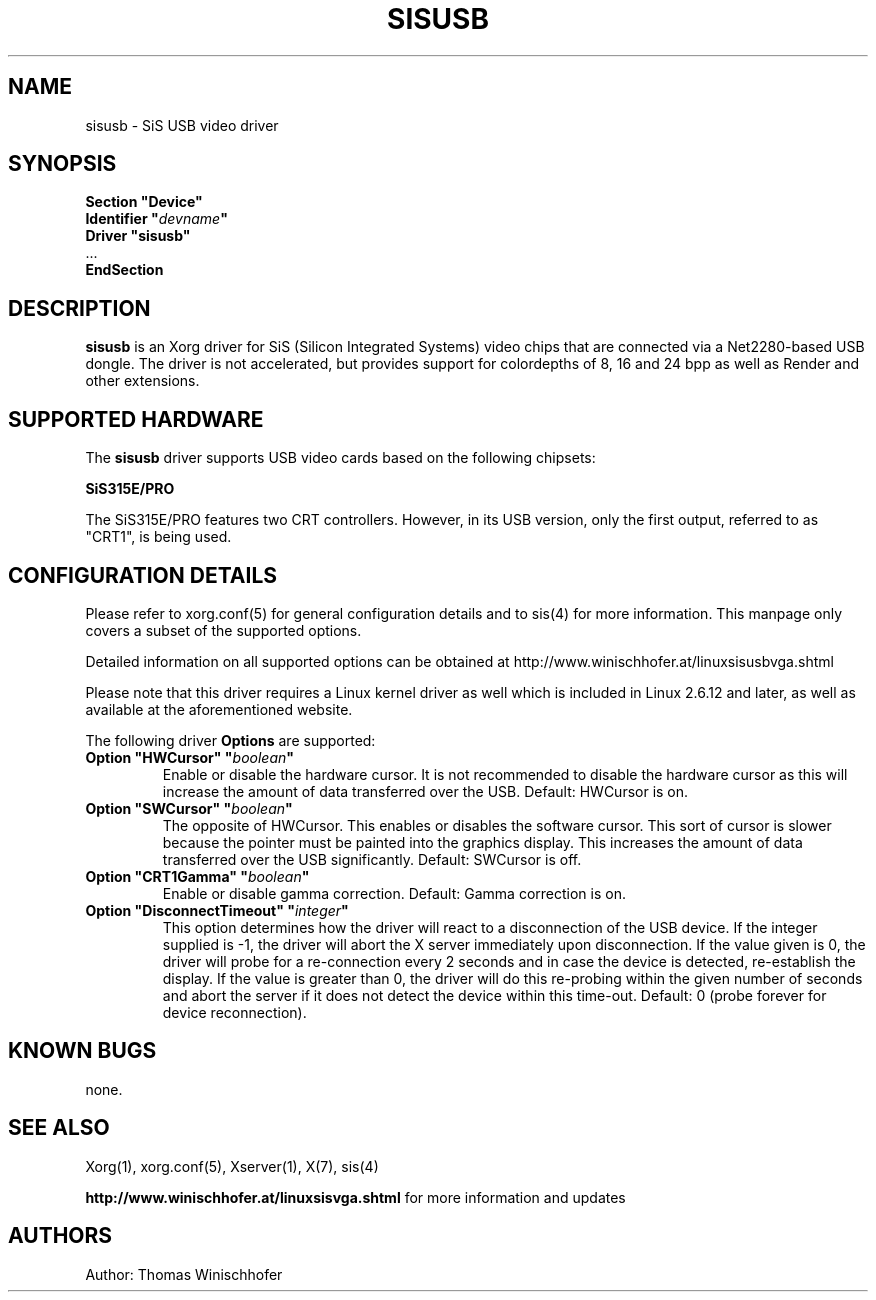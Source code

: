 .\" shorthand for double quote that works everywhere.
.ds q \N'34'
.TH SISUSB 4 "xf86-video-sisusb 0.9.6" "X Version 11"
.SH NAME
sisusb \- SiS USB video driver
.SH SYNOPSIS
.nf
.B "Section \*qDevice\*q"
.BI "  Identifier \*q"  devname \*q
.B  "  Driver \*qsisusb\*q"
\ \ ...
.B EndSection
.fi
.SH DESCRIPTION
.B sisusb
is an Xorg driver for SiS (Silicon Integrated Systems) video chips that
are connected via a Net2280-based USB dongle. The driver is not accelerated, but
provides support for colordepths of 8, 16 and 24 bpp as well as Render and other
extensions.
.SH SUPPORTED HARDWARE
The
.B sisusb
driver supports USB video cards based on the following chipsets:
.PP
.B SiS315E/PRO
.PP
The SiS315E/PRO features two CRT controllers. However, in its USB version, only
the first output, referred to as "CRT1", is being used.
.SH CONFIGURATION DETAILS
Please refer to xorg.conf(5) for general configuration
details and to sis(4) for more information. This manpage only
covers a subset of the supported options.
.PP
Detailed information on all supported options can be obtained at
http://www.winischhofer.at/linuxsisusbvga.shtml
.PP
Please note that this driver requires a Linux kernel driver as well which is
included in Linux 2.6.12 and later, as well as available at the aforementioned
website.
.PP
The following driver
.B Options
are supported:
.TP
.BI "Option \*qHWCursor\*q \*q" boolean \*q
Enable or disable the hardware cursor. It is not recommended to disable
the hardware cursor as this will increase the amount of data transferred
over the USB. Default: HWCursor is on.
.TP
.BI "Option \*qSWCursor\*q \*q" boolean \*q
The opposite of HWCursor. This enables or disables the software
cursor. This sort of cursor is slower because the pointer must
be painted into the graphics display. This increases the amount of data
transferred over the USB significantly. Default: SWCursor is off.
.TP
.BI "Option \*qCRT1Gamma\*q \*q" boolean \*q
Enable or disable gamma correction.
Default: Gamma correction is on.
.TP
.BI "Option \*qDisconnectTimeout\*q \*q" integer \*q
This option determines how the driver will react to a disconnection of the
USB device. If the integer supplied is -1, the driver will abort the X server
immediately upon disconnection. If the value given is 0, the driver will
probe for a re-connection every 2 seconds and in case the device is detected,
re-establish the display. If the value is greater than 0, the driver will do
this re-probing within the given number of seconds and abort the server if
it does not detect the device within this time-out. Default: 0 (probe forever
for device reconnection).
.SH "KNOWN BUGS"
none.
.SH "SEE ALSO"
Xorg(1), xorg.conf(5), Xserver(1), X(7), sis(4)
.PP
.B "http://www.winischhofer.at/linuxsisvga.shtml"
for more information and updates
.SH AUTHORS
Author: Thomas Winischhofer
